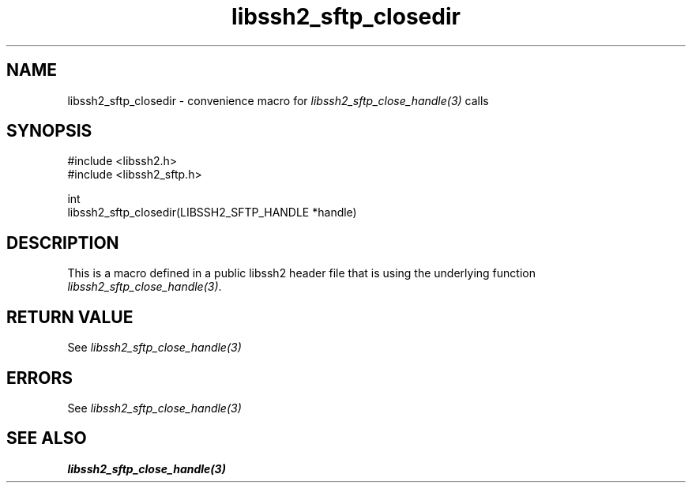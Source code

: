 .TH libssh2_sftp_closedir 3 "20 Feb 2010" "libssh2 1.2.4" "libssh2 manual"
.SH NAME
libssh2_sftp_closedir - convenience macro for \fIlibssh2_sftp_close_handle(3)\fP calls
.SH SYNOPSIS
.nf
#include <libssh2.h>
#include <libssh2_sftp.h>

int
libssh2_sftp_closedir(LIBSSH2_SFTP_HANDLE *handle)
.fi
.SH DESCRIPTION
This is a macro defined in a public libssh2 header file that is using the
underlying function \fIlibssh2_sftp_close_handle(3)\fP.
.SH RETURN VALUE
See \fIlibssh2_sftp_close_handle(3)\fP
.SH ERRORS
See \fIlibssh2_sftp_close_handle(3)\fP
.SH SEE ALSO
.BR libssh2_sftp_close_handle(3)

